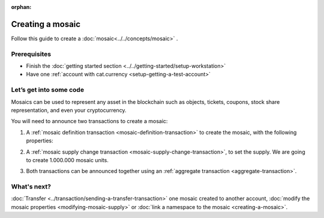 :orphan:

.. post:: 16 Aug, 2018
    :category: Mosaic
    :excerpt: 1
    :nocomments:

#################
Creating a mosaic
#################

Follow this guide to create a :doc:`mosaic<../../concepts/mosaic>` .

*************
Prerequisites
*************

- Finish the :doc:`getting started section <../../getting-started/setup-workstation>`
- Have one :ref:`account with cat.currency <setup-getting-a-test-account>`

************************
Let’s get into some code
************************

Mosaics can be used to represent any asset in the blockchain such as objects, tickets, coupons, stock share representation, and even your cryptocurrency.

You will need to announce two transactions to create a mosaic:

1. A :ref:`mosaic definition transaction <mosaic-definition-transaction>` to create the mosaic, with the following properties:

.. _mosaic-properties:

.. csv-table::
    :header: "Property", "Value", "Description"
    :delim: ;

    Divisibility; 0 ; The mosaic won't be divisible.
    Duration; 1000; The mosaic will be registered for 1000 blocks.
    Supply mutable; True; The mosaic supply can change at a later point.
    Transferable; True; The mosaic can be transferred between arbitrary accounts.

.. example-code::

    .. literalinclude:: ../../resources/examples/typescript/mosaic/CreatingAMosaic.ts
        :caption: |creating-a-mosaic-ts|
        :language: typescript
        :lines:  33-50

    .. literalinclude:: ../../resources/examples/javascript/mosaic/CreatingAMosaic.js
        :caption: |creating-a-mosaic-js|
        :language: javascript
        :lines: 33-50

2. A :ref:`mosaic supply change transaction <mosaic-supply-change-transaction>`, to set the supply. We are going to create 1.000.000 mosaic units.

.. example-code::

    .. literalinclude:: ../../resources/examples/typescript/mosaic/CreatingAMosaic.ts
        :caption: |creating-a-mosaic-ts|
        :language: typescript
        :lines:  52-57

    .. literalinclude:: ../../resources/examples/javascript/mosaic/CreatingAMosaic.js
        :caption: |creating-a-mosaic-js|
        :language: javascript
        :lines: 52-57

3. Both transactions can be announced together using an :ref:`aggregate transaction <aggregate-transaction>`.

.. example-code::

    .. literalinclude:: ../../resources/examples/typescript/mosaic/CreatingAMosaic.ts
        :caption: |creating-a-mosaic-ts|
        :language: typescript
        :lines:  59-

    .. literalinclude:: ../../resources/examples/javascript/mosaic/CreatingAMosaic.js
        :caption: |creating-a-mosaic-js|
        :language: javascript
        :lines: 59-

    .. literalinclude:: ../../resources/examples/cli/mosaic/CreatingAMosaic.sh
        :caption: |creating-a-mosaic-cli|
        :language: bash
        :start-after: #!/bin/sh

************
What's next?
************

:doc:`Transfer <../transaction/sending-a-transfer-transaction>` one mosaic created to another account, :doc:`modify the mosaic properties <modifying-mosaic-supply>` or :doc:`link a namespace to the mosaic <creating-a-mosaic>`.

.. |creating-a-mosaic-ts| raw:: html

   <a href="https://github.com/nemtech/nem2-docs/blob/master/source/resources/examples/typescript/mosaic/CreatingAMosaic.ts" target="_blank">View Code</a>

.. |creating-a-mosaic-js| raw:: html

   <a href="https://github.com/nemtech/nem2-docs/blob/master/source/resources/examples/javascript/mosaic/CreatingAMosaic.js" target="_blank">View Code</a>

.. |creating-a-mosaic-cli| raw:: html

   <a href="https://github.com/nemtech/nem2-docs/blob/master/source/resources/examples/cli/mosaic/CreatingAMosaic.sh" target="_blank">View Code</a>
